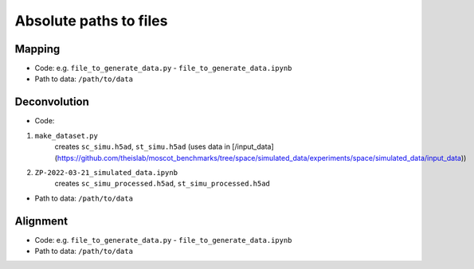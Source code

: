 Absolute paths to files
=======================

Mapping
-------
- Code: e.g. ``file_to_generate_data.py`` - ``file_to_generate_data.ipynb``
- Path to data: ``/path/to/data``

Deconvolution
-------------
- Code: 
1. ``make_dataset.py`` 
      creates ``sc_simu.h5ad``, ``st_simu.h5ad`` (uses data in [/input_data](https://github.com/theislab/moscot_benchmarks/tree/space/simulated_data/experiments/space/simulated_data/input_data))
2. ``ZP-2022-03-21_simulated_data.ipynb``
      creates ``sc_simu_processed.h5ad``, ``st_simu_processed.h5ad``
- Path to data: ``/path/to/data``


Alignment
---------
- Code: e.g. ``file_to_generate_data.py`` - ``file_to_generate_data.ipynb``
- Path to data: ``/path/to/data``
